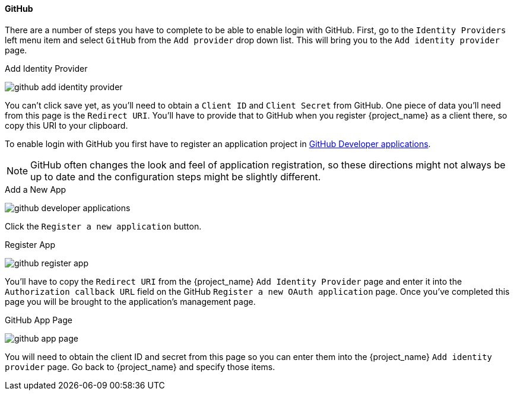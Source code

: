 
==== GitHub

There are a number of steps you have to complete to be able to enable login with GitHub.  First, go to the `Identity Providers` left menu item
and select `GitHub` from the `Add provider` drop down list.  This will bring you to the `Add identity provider` page.

.Add Identity Provider
image:{project_images}/github-add-identity-provider.png[]

You can't click save yet, as you'll need to obtain a `Client ID` and `Client Secret` from GitHub.  One piece of data you'll need from this
page is the `Redirect URI`.  You'll have to provide that to GitHub when you register {project_name} as a client there, so
copy this URI to your clipboard.

To enable login with GitHub you first have to register an application project in
https://github.com/settings/developers[GitHub Developer applications].

NOTE: GitHub often changes the look and feel of application registration, so these directions might not always be up to date and the
      configuration steps might be slightly different.


.Add a New App
image:images/github-developer-applications.png[]

Click the `Register a new application` button.

.Register App
image:images/github-register-app.png[]

You'll have to copy the `Redirect URI` from the {project_name} `Add Identity Provider` page and enter it into the
`Authorization callback URL` field on the GitHub `Register a new OAuth application` page.  Once you've completed this
page you will be brought to the application's management page.

.GitHub App Page
image:images/github-app-page.png[]

You will need to obtain the client ID and secret from this page so you can enter them into the {project_name} `Add identity provider` page.
Go back to {project_name} and specify those items.
